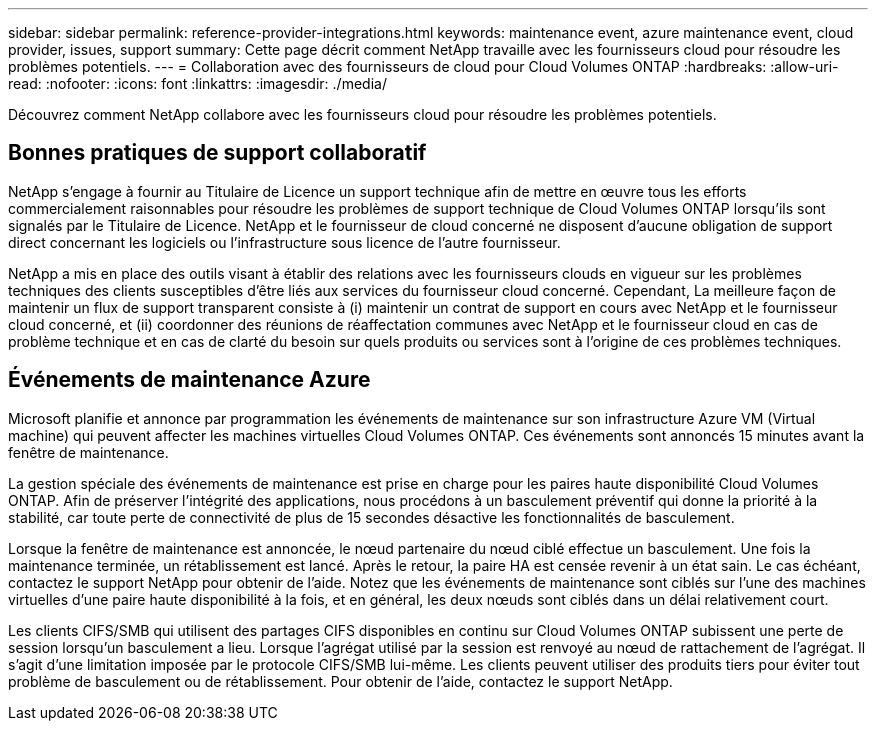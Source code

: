---
sidebar: sidebar 
permalink: reference-provider-integrations.html 
keywords: maintenance event, azure maintenance event, cloud provider, issues, support 
summary: Cette page décrit comment NetApp travaille avec les fournisseurs cloud pour résoudre les problèmes potentiels. 
---
= Collaboration avec des fournisseurs de cloud pour Cloud Volumes ONTAP
:hardbreaks:
:allow-uri-read: 
:nofooter: 
:icons: font
:linkattrs: 
:imagesdir: ./media/


[role="lead"]
Découvrez comment NetApp collabore avec les fournisseurs cloud pour résoudre les problèmes potentiels.



== Bonnes pratiques de support collaboratif

NetApp s'engage à fournir au Titulaire de Licence un support technique afin de mettre en œuvre tous les efforts commercialement raisonnables pour résoudre les problèmes de support technique de Cloud Volumes ONTAP lorsqu'ils sont signalés par le Titulaire de Licence. NetApp et le fournisseur de cloud concerné ne disposent d'aucune obligation de support direct concernant les logiciels ou l'infrastructure sous licence de l'autre fournisseur.

NetApp a mis en place des outils visant à établir des relations avec les fournisseurs clouds en vigueur sur les problèmes techniques des clients susceptibles d'être liés aux services du fournisseur cloud concerné. Cependant, La meilleure façon de maintenir un flux de support transparent consiste à (i) maintenir un contrat de support en cours avec NetApp et le fournisseur cloud concerné, et (ii) coordonner des réunions de réaffectation communes avec NetApp et le fournisseur cloud en cas de problème technique et en cas de clarté du besoin sur quels produits ou services sont à l'origine de ces problèmes techniques.



== Événements de maintenance Azure

Microsoft planifie et annonce par programmation les événements de maintenance sur son infrastructure Azure VM (Virtual machine) qui peuvent affecter les machines virtuelles Cloud Volumes ONTAP. Ces événements sont annoncés 15 minutes avant la fenêtre de maintenance.

La gestion spéciale des événements de maintenance est prise en charge pour les paires haute disponibilité Cloud Volumes ONTAP. Afin de préserver l'intégrité des applications, nous procédons à un basculement préventif qui donne la priorité à la stabilité, car toute perte de connectivité de plus de 15 secondes désactive les fonctionnalités de basculement.

Lorsque la fenêtre de maintenance est annoncée, le nœud partenaire du nœud ciblé effectue un basculement. Une fois la maintenance terminée, un rétablissement est lancé. Après le retour, la paire HA est censée revenir à un état sain. Le cas échéant, contactez le support NetApp pour obtenir de l'aide. Notez que les événements de maintenance sont ciblés sur l'une des machines virtuelles d'une paire haute disponibilité à la fois, et en général, les deux nœuds sont ciblés dans un délai relativement court.

Les clients CIFS/SMB qui utilisent des partages CIFS disponibles en continu sur Cloud Volumes ONTAP subissent une perte de session lorsqu'un basculement a lieu. Lorsque l'agrégat utilisé par la session est renvoyé au nœud de rattachement de l'agrégat. Il s'agit d'une limitation imposée par le protocole CIFS/SMB lui-même. Les clients peuvent utiliser des produits tiers pour éviter tout problème de basculement ou de rétablissement. Pour obtenir de l'aide, contactez le support NetApp.
